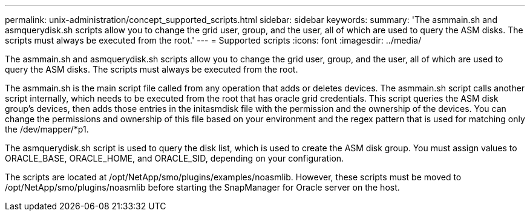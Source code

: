 ---
permalink: unix-administration/concept_supported_scripts.html
sidebar: sidebar
keywords: 
summary: 'The asmmain.sh and asmquerydisk.sh scripts allow you to change the grid user, group, and the user, all of which are used to query the ASM disks. The scripts must always be executed from the root.'
---
= Supported scripts
:icons: font
:imagesdir: ../media/

[.lead]
The asmmain.sh and asmquerydisk.sh scripts allow you to change the grid user, group, and the user, all of which are used to query the ASM disks. The scripts must always be executed from the root.

The asmmain.sh is the main script file called from any operation that adds or deletes devices. The asmmain.sh script calls another script internally, which needs to be executed from the root that has oracle grid credentials. This script queries the ASM disk group's devices, then adds those entries in the initasmdisk file with the permission and the ownership of the devices. You can change the permissions and ownership of this file based on your environment and the regex pattern that is used for matching only the /dev/mapper/*p1.

The asmquerydisk.sh script is used to query the disk list, which is used to create the ASM disk group. You must assign values to ORACLE_BASE, ORACLE_HOME, and ORACLE_SID, depending on your configuration.

The scripts are located at /opt/NetApp/smo/plugins/examples/noasmlib. However, these scripts must be moved to /opt/NetApp/smo/plugins/noasmlib before starting the SnapManager for Oracle server on the host.
